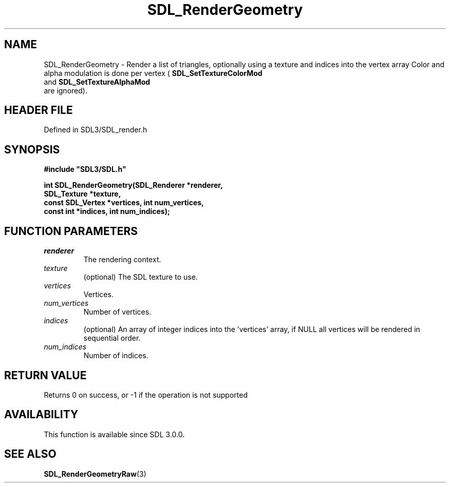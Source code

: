 .\" This manpage content is licensed under Creative Commons
.\"  Attribution 4.0 International (CC BY 4.0)
.\"   https://creativecommons.org/licenses/by/4.0/
.\" This manpage was generated from SDL's wiki page for SDL_RenderGeometry:
.\"   https://wiki.libsdl.org/SDL_RenderGeometry
.\" Generated with SDL/build-scripts/wikiheaders.pl
.\"  revision SDL-3.1.2-no-vcs
.\" Please report issues in this manpage's content at:
.\"   https://github.com/libsdl-org/sdlwiki/issues/new
.\" Please report issues in the generation of this manpage from the wiki at:
.\"   https://github.com/libsdl-org/SDL/issues/new?title=Misgenerated%20manpage%20for%20SDL_RenderGeometry
.\" SDL can be found at https://libsdl.org/
.de URL
\$2 \(laURL: \$1 \(ra\$3
..
.if \n[.g] .mso www.tmac
.TH SDL_RenderGeometry 3 "SDL 3.1.2" "Simple Directmedia Layer" "SDL3 FUNCTIONS"
.SH NAME
SDL_RenderGeometry \- Render a list of triangles, optionally using a texture and indices into the vertex array Color and alpha modulation is done per vertex (
.BR SDL_SetTextureColorMod
 and 
.BR SDL_SetTextureAlphaMod
 are ignored)\[char46]
.SH HEADER FILE
Defined in SDL3/SDL_render\[char46]h

.SH SYNOPSIS
.nf
.B #include \(dqSDL3/SDL.h\(dq
.PP
.BI "int SDL_RenderGeometry(SDL_Renderer *renderer,
.BI "                       SDL_Texture *texture,
.BI "                       const SDL_Vertex *vertices, int num_vertices,
.BI "                       const int *indices, int num_indices);
.fi
.SH FUNCTION PARAMETERS
.TP
.I renderer
The rendering context\[char46]
.TP
.I texture
(optional) The SDL texture to use\[char46]
.TP
.I vertices
Vertices\[char46]
.TP
.I num_vertices
Number of vertices\[char46]
.TP
.I indices
(optional) An array of integer indices into the 'vertices' array, if NULL all vertices will be rendered in sequential order\[char46]
.TP
.I num_indices
Number of indices\[char46]
.SH RETURN VALUE
Returns 0 on success, or -1 if the operation is not supported

.SH AVAILABILITY
This function is available since SDL 3\[char46]0\[char46]0\[char46]

.SH SEE ALSO
.BR SDL_RenderGeometryRaw (3)
